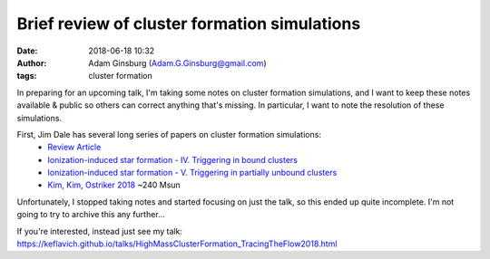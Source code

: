 Brief review of cluster formation simulations
#############################################
:date: 2018-06-18 10:32 
:author: Adam Ginsburg (Adam.G.Ginsburg@gmail.com)
:tags: cluster formation


In preparing for an upcoming talk, I'm taking some notes on cluster formation
simulations, and I want to keep these notes available & public so others can
correct anything that's missing.  In particular, I want to note the resolution of
these simulations.


First, Jim Dale has several long series of papers on cluster formation simulations:
 * `Review Article <http://adsabs.harvard.edu/abs/2015NewAR..68....1D>`_
 * `Ionization-induced star formation - IV. Triggering in bound clusters <http://adsabs.harvard.edu/abs/2012MNRAS.427.2852D>`_
 * `Ionization-induced star formation - V. Triggering in partially unbound clusters <http://adsabs.harvard.edu/abs/2013MNRAS.431.1062D>`_

 * `Kim, Kim, Ostriker 2018 <http://adsabs.harvard.edu/abs/2018arXiv180404664K>`_ ~240 Msun

Unfortunately, I stopped taking notes and started focusing on just the talk, so
this ended up quite incomplete.  I'm not going to try to archive this any further...

If you're interested, instead just see my talk: https://keflavich.github.io/talks/HighMassClusterFormation_TracingTheFlow2018.html
